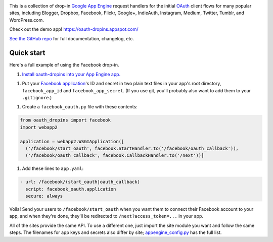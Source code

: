 .. image:: https://raw.github.com/snarfed/oauth-dropins/master/oauth_dropins/static/oauth_shiny_128.png
   :target: https://github.com/snarfed/oauth-dropins
.. image:: https://circleci.com/gh/snarfed/oauth-dropins.svg?style=svg
   :target: https://circleci.com/gh/snarfed/oauth-dropins
.. image:: https://coveralls.io/repos/github/snarfed/oauth-dropins/badge.svg?branch=master
   :target: https://coveralls.io/github/snarfed/oauth-dropins?branch=master

This is a collection of drop-in
`Google App Engine <https://appengine.google.com/>`__ request handlers for the
initial
`OAuth <http://oauth.net/>`__ client flows for many popular sites, including
Blogger, Dropbox, Facebook, Flickr, Google+, IndieAuth, Instagram, Medium,
Twitter, Tumblr, and WordPress.com.

Check out the demo app! https://oauth-dropins.appspot.com/

`See the GitHub repo <https://github.com/snarfed/oauth-dropins>`__ for full documentation, changelog, etc.


Quick start
===========

Here's a full example of using the Facebook drop-in.

1. `Install oauth-dropins into your App Engine app. <https://github.com/snarfed/oauth-dropins#quick-start>`__

1. Put your `Facebook
   application <https://developers.facebook.com/apps>`__'s ID and secret
   in two plain text files in your app's root directory,
   ``facebook_app_id`` and ``facebook_app_secret``. (If you use git,
   you'll probably also want to add them to your ``.gitignore``.)

1. Create a ``facebook_oauth.py`` file with these contents:

.. code:: python

    from oauth_dropins import facebook
    import webapp2

    application = webapp2.WSGIApplication([
      ('/facebook/start_oauth', facebook.StartHandler.to('/facebook/oauth_callback')),
      ('/facebook/oauth_callback', facebook.CallbackHandler.to('/next'))]

1. Add these lines to ``app.yaml``:

.. code:: yaml

    - url: /facebook/(start_oauth|oauth_callback)
      script: facebook_oauth.application
      secure: always

Voila! Send your users to ``/facebook/start_oauth`` when you want them
to connect their Facebook account to your app, and when they're done,
they'll be redirected to ``/next?access_token=...`` in your app.

All of the sites provide the same API. To use a different one, just
import the site module you want and follow the same steps. The filenames
for app keys and secrets also differ by site;
`appengine_config.py <https://github.com/snarfed/oauth-dropins/blob/master/oauth_dropins/appengine_config.py>`__
has the full list.


